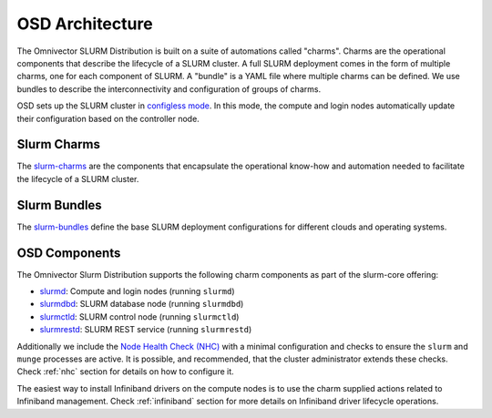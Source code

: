 .. _architecture:

================
OSD Architecture
================

The Omnivector SLURM Distribution is built on a suite of automations called
"charms". Charms are the operational components that describe the lifecycle of
a SLURM cluster. A full SLURM deployment comes in the form of multiple charms,
one for each component of SLURM. A "bundle" is a YAML file where multiple
charms can be defined. We use bundles to describe the interconnectivity and
configuration of groups of charms.

OSD sets up the SLURM cluster in `configless mode
<https://slurm.schedmd.com/configless_slurm.html>`_. In this mode, the compute
and login nodes automatically update their configuration based on the
controller node.

Slurm Charms
------------
The `slurm-charms <https://github.com/omnivector-solutions/slurm-charms/>`_
are the components that encapsulate the operational know-how and automation
needed to facilitate the lifecycle of a SLURM cluster.

Slurm Bundles
-------------
The `slurm-bundles <https://github.com/omnivector-solutions/slurm-bundles/>`_
define the base SLURM deployment configurations for different clouds and
operating systems.

OSD Components
--------------

The Omnivector Slurm Distribution supports the following charm components
as part of the slurm-core offering:

* `slurmd <https://charmhub.io/slurmd>`_: Compute and login nodes (running
  ``slurmd``)

* `slurmdbd <https://charmhub.io/slurmdbd>`_: SLURM database node (running
  ``slurmdbd``)

* `slurmctld <https://charmhub.io/slurmctld>`_: SLURM control node (running
  ``slurmctld``)

* `slurmrestd <https://charmhub.io/slurmrestd>`_: SLURM REST service (running
  ``slurmrestd``)

Additionally we include the `Node Health Check (NHC)
<https://github.com/mej/nhc>`_ with a minimal configuration and checks to
ensure the ``slurm`` and ``munge`` processes are active. It is possible, and
recommended, that the cluster administrator extends these checks. Check
:ref:`nhc` section for details on how to configure it.

The easiest way to install Infiniband drivers on the compute nodes is to use
the charm supplied actions related to Infiniband management. Check
:ref:`infiniband` section for more details on Infiniband driver lifecycle
operations.
